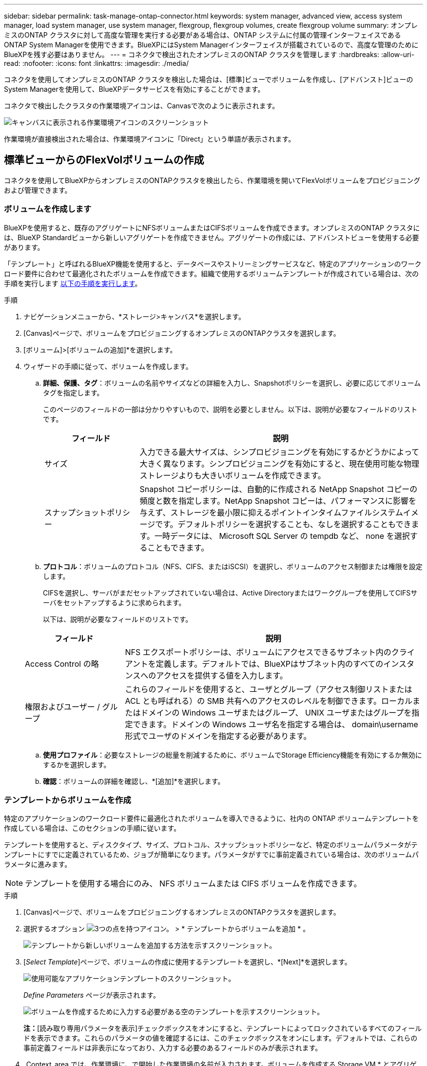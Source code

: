 ---
sidebar: sidebar 
permalink: task-manage-ontap-connector.html 
keywords: system manager, advanced view, access system manager, load system manager, use system manager, flexgroup, flexgroup volumes, create flexgroup volume 
summary: オンプレミスのONTAP クラスタに対して高度な管理を実行する必要がある場合は、ONTAP システムに付属の管理インターフェイスであるONTAP System Managerを使用できます。BlueXPにはSystem Managerインターフェイスが搭載されているので、高度な管理のためにBlueXPを残す必要はありません。 
---
= コネクタで検出されたオンプレミスのONTAP クラスタを管理します
:hardbreaks:
:allow-uri-read: 
:nofooter: 
:icons: font
:linkattrs: 
:imagesdir: ./media/


[role="lead"]
コネクタを使用してオンプレミスのONTAP クラスタを検出した場合は、[標準]ビューでボリュームを作成し、[アドバンスト]ビューのSystem Managerを使用して、BlueXPデータサービスを有効にすることができます。

コネクタで検出したクラスタの作業環境アイコンは、Canvasで次のように表示されます。

image:screenshot-connector-we.png["キャンバスに表示される作業環境アイコンのスクリーンショット"]

作業環境が直接検出された場合は、作業環境アイコンに「Direct」という単語が表示されます。



== 標準ビューからのFlexVolボリュームの作成

コネクタを使用してBlueXPからオンプレミスのONTAPクラスタを検出したら、作業環境を開いてFlexVolボリュームをプロビジョニングおよび管理できます。



=== ボリュームを作成します

BlueXPを使用すると、既存のアグリゲートにNFSボリュームまたはCIFSボリュームを作成できます。オンプレミスのONTAP クラスタには、BlueXP Standardビューから新しいアグリゲートを作成できません。アグリゲートの作成には、アドバンストビューを使用する必要があります。

「テンプレート」と呼ばれるBlueXP機能を使用すると、データベースやストリーミングサービスなど、特定のアプリケーションのワークロード要件に合わせて最適化されたボリュームを作成できます。組織で使用するボリュームテンプレートが作成されている場合は、次の手順を実行します <<テンプレートからボリュームを作成,以下の手順を実行します>>。

.手順
. ナビゲーションメニューから、*ストレージ>キャンバス*を選択します。
. [Canvas]ページで、ボリュームをプロビジョニングするオンプレミスのONTAPクラスタを選択します。
. [ボリューム]>[ボリュームの追加]*を選択します。
. ウィザードの手順に従って、ボリュームを作成します。
+
.. *詳細、保護、タグ*：ボリュームの名前やサイズなどの詳細を入力し、Snapshotポリシーを選択し、必要に応じてボリュームタグを指定します。
+
このページのフィールドの一部は分かりやすいもので、説明を必要としません。以下は、説明が必要なフィールドのリストです。

+
[cols="2,6"]
|===
| フィールド | 説明 


| サイズ | 入力できる最大サイズは、シンプロビジョニングを有効にするかどうかによって大きく異なります。シンプロビジョニングを有効にすると、現在使用可能な物理ストレージよりも大きいボリュームを作成できます。 


| スナップショットポリシー | Snapshot コピーポリシーは、自動的に作成される NetApp Snapshot コピーの頻度と数を指定します。NetApp Snapshot コピーは、パフォーマンスに影響を与えず、ストレージを最小限に抑えるポイントインタイムファイルシステムイメージです。デフォルトポリシーを選択することも、なしを選択することもできます。一時データには、 Microsoft SQL Server の tempdb など、 none を選択することもできます。 
|===
.. *プロトコル*：ボリュームのプロトコル（NFS、CIFS、またはiSCSI）を選択し、ボリュームのアクセス制御または権限を設定します。
+
CIFSを選択し、サーバがまだセットアップされていない場合は、Active Directoryまたはワークグループを使用してCIFSサーバをセットアップするように求められます。

+
以下は、説明が必要なフィールドのリストです。

+
[cols="2,6"]
|===
| フィールド | 説明 


| Access Control の略 | NFS エクスポートポリシーは、ボリュームにアクセスできるサブネット内のクライアントを定義します。デフォルトでは、BlueXPはサブネット内のすべてのインスタンスへのアクセスを提供する値を入力します。 


| 権限およびユーザー / グループ | これらのフィールドを使用すると、ユーザとグループ（アクセス制御リストまたは ACL とも呼ばれる）の SMB 共有へのアクセスのレベルを制御できます。ローカルまたはドメインの Windows ユーザまたはグループ、 UNIX ユーザまたはグループを指定できます。ドメインの Windows ユーザ名を指定する場合は、 domain\username 形式でユーザのドメインを指定する必要があります。 
|===
.. *使用プロファイル*：必要なストレージの総量を削減するために、ボリュームでStorage Efficiency機能を有効にするか無効にするかを選択します。
.. *確認*：ボリュームの詳細を確認し、*[追加]*を選択します。






=== テンプレートからボリュームを作成

特定のアプリケーションのワークロード要件に最適化されたボリュームを導入できるように、社内の ONTAP ボリュームテンプレートを作成している場合は、このセクションの手順に従います。

テンプレートを使用すると、ディスクタイプ、サイズ、プロトコル、スナップショットポリシーなど、特定のボリュームパラメータがテンプレートにすでに定義されているため、ジョブが簡単になります。パラメータがすでに事前定義されている場合は、次のボリュームパラメータに進みます。


NOTE: テンプレートを使用する場合にのみ、 NFS ボリュームまたは CIFS ボリュームを作成できます。

.手順
. [Canvas]ページで、ボリュームをプロビジョニングするオンプレミスのONTAPクラスタを選択します。
. 選択するオプション image:screenshot_gallery_options.gif["3つの点を持つアイコン。"] > * テンプレートからボリュームを追加 * 。
+
image:screenshot_template_add_vol_ontap.png["テンプレートから新しいボリュームを追加する方法を示すスクリーンショット。"]

. [_Select Template_]ページで、ボリュームの作成に使用するテンプレートを選択し、*[Next]*を選択します。
+
image:screenshot_select_template_ontap.png["使用可能なアプリケーションテンプレートのスクリーンショット。"]

+
_Define Parameters_ ページが表示されます。

+
image:screenshot_define_ontap_vol_from_template.png["ボリュームを作成するために入力する必要がある空のテンプレートを示すスクリーンショット。"]

+
*注：*[読み取り専用パラメータを表示]チェックボックスをオンにすると、テンプレートによってロックされているすべてのフィールドを表示できます。これらのパラメータの値を確認するには、このチェックボックスをオンにします。デフォルトでは、これらの事前定義フィールドは非表示になっており、入力する必要のあるフィールドのみが表示されます。

. _Context_area では、作業環境に、で開始した作業環境の名前が入力されます。ボリュームを作成する Storage VM * とアグリゲート * を選択する必要があります。
. テンプレートからハードコーディングされていないすべてのパラメータに値を追加します。
+
<<ボリュームを作成します,ボリュームの作成に必要なパラメータについて説明します>>。

. このボリュームに必要なすべてのパラメータを定義したら、*[Run Template]*を選択します。


.結果
BlueXPはボリュームをプロビジョニングし、進行状況を確認できるページを表示します。

image:screenshot_template_creating_resource_ontap.png["テンプレートから新しいボリュームを作成する進行状況を示すスクリーンショット。"]

その後、新しいボリュームが作業環境に追加されます。

また、ボリュームでBlueXPのバックアップとリカバリを有効にするなど、テンプレートにセカンダリアクションが実装されている場合は、そのアクションも実行されます。

.完了後
CIFS 共有をプロビジョニングした場合は、ファイルとフォルダに対する権限をユーザまたはグループに付与し、それらのユーザが共有にアクセスしてファイルを作成できることを確認します。



== FlexGroup ボリュームを作成します

BlueXP APIを使用してFlexGroupボリュームを作成できます。FlexGroup ボリュームは、ハイパフォーマンスと自動負荷分散を実現するスケールアウトボリュームです。

* https://docs.netapp.com/us-en/bluexp-automation/cm/wf_flexgroup_ontap_create_vol.html["APIを使用してFlexGroupボリュームを作成する方法"^]
* https://docs.netapp.com/us-en/ontap/flexgroup/definition-concept.html["FlexGroupボリュームとは"^]




== 拡張ビューを使用してONTAP を管理します

オンプレミスのONTAP クラスタに対して高度な管理を実行する必要がある場合は、ONTAP システムに付属の管理インターフェイスであるONTAP System Managerを使用できます。BlueXPにはSystem Managerインターフェイスが搭載されているので、高度な管理のためにBlueXPを残す必要はありません。

この拡張ビューはプレビューとして使用できます。今後のリリースでは、この点をさらに改良し、機能を強化する予定です。製品内のチャットでご意見をお寄せください。



=== の機能

BlueXPの詳細ビューでは、次の管理機能を使用できます。

* 高度なストレージ管理
+
整合グループ、共有、qtree、クォータ、およびStorage VMの管理

* ネットワーク管理
+
IPspace、ネットワークインターフェイス、ポートセット、およびイーサネットポートを管理します。

* イベントとジョブ
+
イベントログ、システムアラート、ジョブ、および監査ログを表示します。

* 高度なデータ保護
+
Storage VM、LUN、および整合グループを保護する。

* ホスト管理
+
SANイニシエータグループとNFSクライアントを設定します。





=== サポートされている構成

System Managerによる高度な管理は、9.10.0以降を実行しているオンプレミスのONTAP クラスタでサポートされます。

GovCloudリージョンまたはアウトバウンドのインターネットアクセスがないリージョンでは、System Managerの統合はサポートされません。



=== 制限

BlueXPでAdvanced Viewを使用している場合、オンプレミスのONTAP クラスタでは一部のSystem Manager機能はサポートされません。

link:reference-limitations.html["制限事項のリストを確認します"]。



=== 詳細ビューの使用（System Manager）

オンプレミスのONTAP作業環境を開き、[アドバンストビュー]オプションを選択します。

.手順
. [Canvas]ページで、ボリュームをプロビジョニングするオンプレミスのONTAPクラスタを選択します。
. 右上の*[アドバンストビューに切り替える]*を選択します。
+
image:screenshot-advanced-view.png["[詳細表示に切り替える]オプションを示すオンプレミスのONTAP 作業環境のスクリーンショット。"]

. 確認メッセージが表示されたら、それを読み、*閉じる*を選択します。
. System Managerを使用してONTAP を管理する。
. 必要に応じて、*[標準ビューに切り替える]*を選択して、BlueXPでの標準の管理に戻ります。
+
image:screenshot-standard-view.png["標準ビューに切り替えオプションを示すオンプレミスのONTAP 作業環境のスクリーンショット。"]





=== System Managerのヘルプを参照してください

ONTAP でSystem Managerを使用する際にサポートが必要な場合は、を参照してください https://docs.netapp.com/us-en/ontap/index.html["ONTAP のドキュメント"^] を参照してください。役立つリンクをいくつか紹介します。

* https://docs.netapp.com/us-en/ontap/volume-admin-overview-concept.html["ボリュームとLUNの管理"^]
* https://docs.netapp.com/us-en/ontap/network-manage-overview-concept.html["Network Management の略"^]
* https://docs.netapp.com/us-en/ontap/concept_dp_overview.html["データ保護"^]




== BlueXPサービスを有効にする

作業環境でBlueXPのデータサービスを有効にして、データのレプリケート、データのバックアップ、データの階層化などを実行できます。

データのレプリケート:: Cloud Volumes ONTAP システム、Amazon FSx for ONTAP ファイルシステム、ONTAP クラスタ間でデータをレプリケートクラウドとの間でデータを移動するのに役立つ1回限りのデータレプリケーションと、ディザスタリカバリや長期的なデータ保持に役立つ定期的なスケジュールを選択できます。
+
--
https://docs.netapp.com/us-en/bluexp-replication/task-replicating-data.html["レプリケーションのドキュメント"^]

--
データをバックアップ:: オンプレミスのONTAP システムからクラウドの低コストのオブジェクトストレージにデータをバックアップします。
+
--
https://docs.netapp.com/us-en/bluexp-backup-recovery/concept-backup-to-cloud.html["バックアップとリカバリの文書化"^]

--
データをスキャン、マッピング、および分類します:: 社内のオンプレミスクラスタをスキャンして、データのマッピングと分類、個人情報の特定を行います。これにより、セキュリティとコンプライアンスのリスクを軽減し、ストレージコストを削減し、データ移行プロジェクトを支援できます。
+
--
https://docs.netapp.com/us-en/bluexp-classification/concept-cloud-compliance.html["分類に関する文書"^]

--
データをクラウドに階層化:: ONTAP クラスタからオブジェクトストレージにアクセス頻度の低いデータを自動的に階層化することで、データセンターをクラウドに拡張します。
+
--
https://docs.netapp.com/us-en/bluexp-tiering/concept-cloud-tiering.html["階層化に関するドキュメント"^]

--
健全性、アップタイム、パフォーマンスを維持:: システム停止や障害が発生する前に、推奨される修正策をONTAP クラスタに実施
+
--
https://docs.netapp.com/us-en/bluexp-operational-resiliency/index.html["運用の耐障害性に関する文書化"^]

--
容量が少ないクラスタを特定します:: 容量が少ないクラスタを特定したり、クラスタを確認して容量の予測を確認したりできます。
+
--
https://docs.netapp.com/us-en/bluexp-economic-efficiency/index.html["経済効率に関する文書化"^]

--

